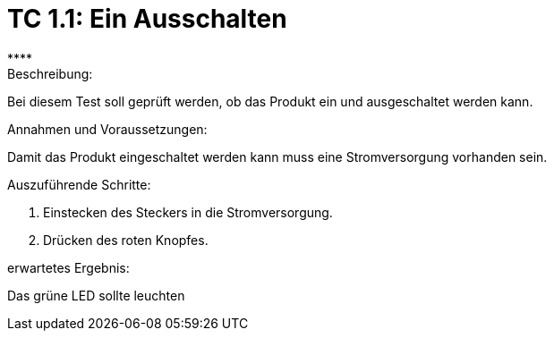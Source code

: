 = TC 1.1: Ein Ausschalten
****

.Beschreibung:
Bei diesem Test soll geprüft werden, ob das Produkt ein und ausgeschaltet werden kann.

.Annahmen und Voraussetzungen:
Damit das Produkt eingeschaltet werden kann muss eine Stromversorgung vorhanden sein.


.Auszuführende Schritte:
1. Einstecken des Steckers in die Stromversorgung.
2. Drücken des roten Knopfes.

.erwartetes Ergebnis:
Das grüne LED sollte leuchten



